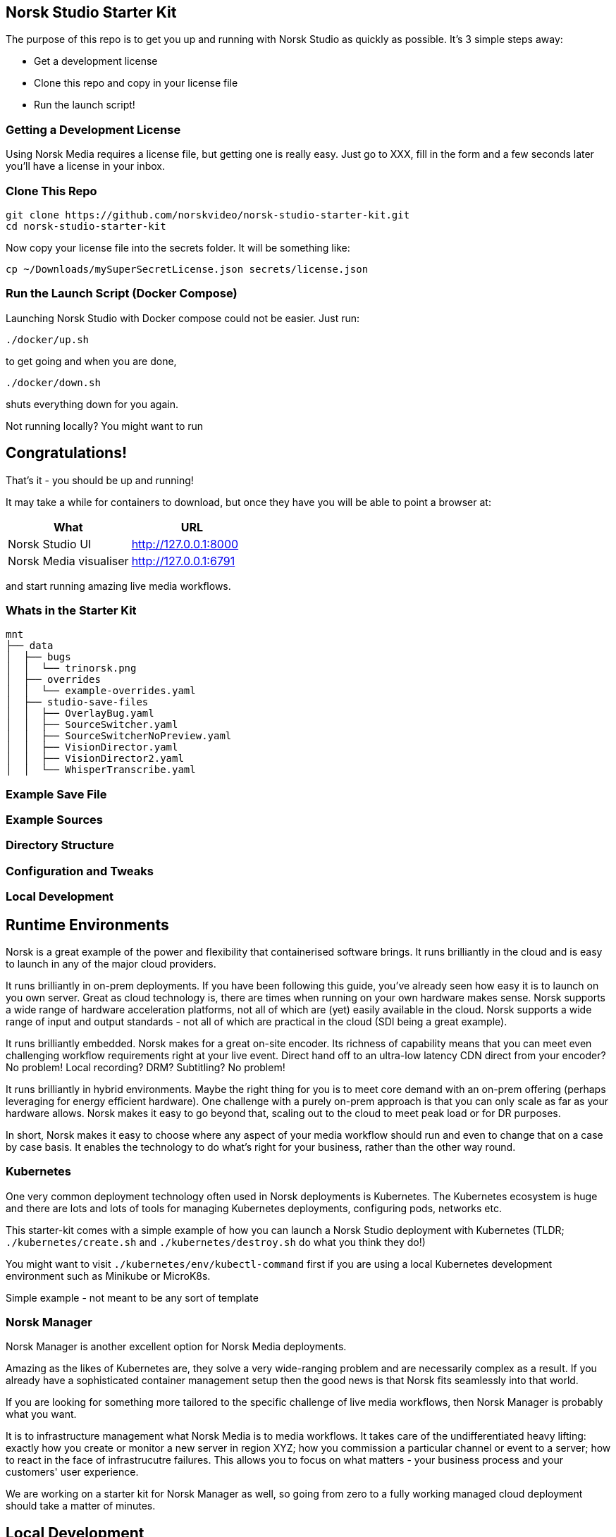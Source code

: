 == Norsk Studio Starter Kit

The purpose of this repo is to get you up and running with Norsk Studio as quickly as possible.  It's 3 simple steps away:

* Get a development license
* Clone this repo and copy in your license file
* Run the launch script!

=== Getting a Development License

Using Norsk Media requires a license file, but getting one is really easy.  Just go to XXX, fill in the form and a few seconds later you'll have a license in your inbox.

=== Clone This Repo

[source,bash]
----
git clone https://github.com/norskvideo/norsk-studio-starter-kit.git
cd norsk-studio-starter-kit
----

Now copy your license file into the secrets folder.  It will be something like:

[source,bash]
----
cp ~/Downloads/mySuperSecretLicense.json secrets/license.json
----

=== Run the Launch Script (Docker Compose)

Launching Norsk Studio with Docker compose could not be easier.  Just run:

[source,bash]
----
./docker/up.sh
----

to get going and when you are done,

[source,bash]
----
./docker/down.sh
----
shuts everything down for you again.

Not running locally?  You might want to run

== Congratulations!

That's it - you should be up and running!

It may take a while for containers to download, but once they have you will be able to point a browser at:

[%header,cols="1,1"]
|===
| What
| URL

| Norsk Studio UI
| http://127.0.0.1:8000

| Norsk Media visualiser
| http://127.0.0.1:6791
|===

and start running amazing live media workflows.


=== Whats in the Starter Kit

[source,bash]
----
mnt
├── data
│  ├── bugs
│  │  └── trinorsk.png
│  ├── overrides
│  │  └── example-overrides.yaml
│  ├── studio-save-files
│  │  ├── OverlayBug.yaml
│  │  ├── SourceSwitcher.yaml
│  │  ├── SourceSwitcherNoPreview.yaml
│  │  ├── VisionDirector.yaml
│  │  ├── VisionDirector2.yaml
│  │  └── WhisperTranscribe.yaml
----



=== Example Save File

=== Example Sources


=== Directory Structure



=== Configuration and Tweaks

=== Local Development


== Runtime Environments

Norsk is a great example of the power and flexibility that containerised software brings.  It runs brilliantly in the cloud and is easy to launch in any of the major cloud providers.

It runs brilliantly in on-prem deployments.  If you have been following this guide, you've already seen how easy it is to launch on you own server.  Great as cloud technology is, there are times when running on your own hardware makes sense.  Norsk supports a wide range of hardware acceleration platforms, not all of which are (yet) easily available in the cloud.  Norsk supports a wide range of input and output standards - not all of which are practical in the cloud (SDI being a great example).

It runs brilliantly embedded.  Norsk makes for a great on-site encoder.  Its richness of capability means that you can meet even challenging workflow requirements right at your live event.  Direct hand off to an ultra-low latency CDN direct from your encoder?  No problem!  Local recording?  DRM? Subtitling? No problem!

It runs brilliantly in hybrid environments.  Maybe the right thing for you is to meet core demand with an on-prem offering (perhaps leveraging for energy efficient hardware).  One challenge with a purely on-prem approach is that you can only scale as far as your hardware allows.  Norsk makes it easy to go beyond that, scaling out to the cloud to meet peak load or for DR purposes.

In short, Norsk makes it easy to choose where any aspect of your media workflow should run and even to change that on a case by case basis.  It enables the technology to do what's right for your business, rather than the other way round.


=== Kubernetes

One very common deployment technology often used in Norsk deployments is Kubernetes.  The Kubernetes ecosystem is huge and there are lots and lots of tools for managing Kubernetes deployments, configuring pods, networks etc.

This starter-kit comes with a simple example of how you can launch a Norsk Studio deployment with Kubernetes (TLDR; `./kubernetes/create.sh` and `./kubernetes/destroy.sh` do what you think they do!)

You might want to visit `./kubernetes/env/kubectl-command` first if you are using a local Kubernetes development environment such as Minikube or MicroK8s.

Simple example - not meant to be any sort of template

=== Norsk Manager

Norsk Manager is another excellent option for Norsk Media deployments.

Amazing as the likes of Kubernetes are, they solve a very wide-ranging problem and are necessarily complex as a result.  If you already have a sophisticated container management setup then the good news is that Norsk fits seamlessly into that world.

If you are looking for something more tailored to the specific challenge of live media workflows, then Norsk Manager is probably what you want.

It is to infrastructure management what Norsk Media is to media workflows.  It takes care of the undifferentiated heavy lifting: exactly how you create or monitor a new server in region XYZ; how you commission a particular channel or event to a server; how to react in the face of infrastrucutre failures.  This allows you to focus on what matters - your business process and your customers'  user experience.

We are working on a starter kit for Norsk Manager as well, so going from zero to a fully working managed cloud deployment should take a matter of minutes.

== Local Development

Norsk Studio is an open and extensible application.  For many use-cases it will do exactly what you want out of the box, but a key aspect of Norsk Studio is ease of extensibility.  This Starter Kit includes everything you need to build and run your own custom containers.

 core tenet of the application is  Building new components is an important


# Dev
```
npm install
npm run build
npm run server
```

# Deploy

```
npm run release
```

stop the existing code if running
- /opt/gl/id3as-norsk-studio-starter-kit/deploy
- ./stop.sh

- Scp that up to the server (/opt/gl/id3as-norsk-studio-starter-kit/)
- rm -rf deploy
- Untar it
- cd deploy
- docker load < norsk-studio-starter-kit.tar
- ./run.sh sm


